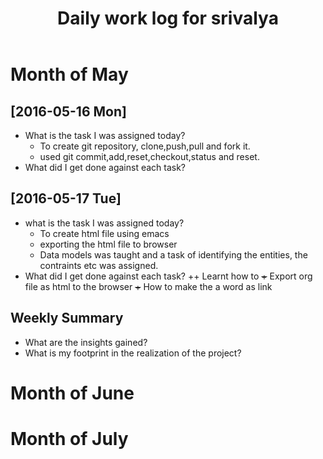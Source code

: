 #+title: Daily work log for srivalya

* Month of May
** [2016-05-16 Mon]
   + What is the task I was assigned today?
     + To create git repository, clone,push,pull and fork it.
     + used git commit,add,reset,checkout,status and reset.
   + What did I get done against each task?
** [2016-05-17 Tue]
   + what is the task I was assigned today?
     + To create html file using emacs
     + exporting the html file to browser
     + Data models was taught and a task of identifying the entities, the
       contraints etc was assigned.
 
   + What did I get done against each task?
     ++ Learnt how to 
     +++ Export org file as html to the browser
     +++ How to make the a word as link
     

** Weekly  Summary
   + What are the insights gained?
   + What is my footprint in the realization of the project?
* Month of June
* Month of July
